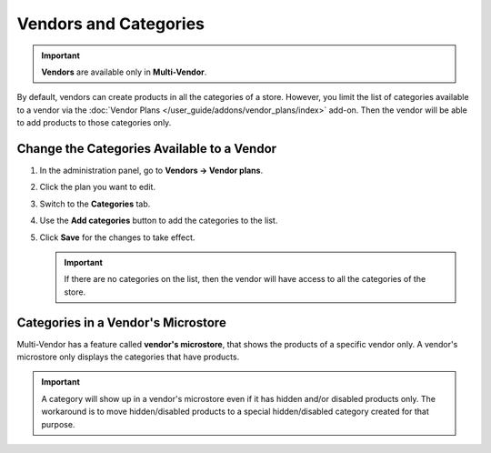 **********************
Vendors and Categories
**********************

.. important::

    **Vendors** are available only in **Multi-Vendor**.

By default, vendors can create products in all the categories of a store. However, you limit the list of categories available to a vendor via the :doc:`Vendor Plans </user_guide/addons/vendor_plans/index>` add-on. Then the vendor will be able to add products to those categories only.

===========================================
Change the Categories Available to a Vendor
===========================================

#. In the administration panel, go to **Vendors → Vendor plans**.

#. Click the plan you want to edit.

#. Switch to the **Categories** tab.

#. Use the **Add categories** button to add the categories to the list.

#. Click **Save** for the changes to take effect.

   .. important::

       If there are no categories on the list, then the vendor will have access to all the categories of the store.

===================================
Categories in a Vendor's Microstore
===================================

Multi-Vendor has a feature called **vendor's microstore**, that shows the products of a specific vendor only. A vendor's microstore only displays the categories that have products.

.. important::

    A category will show up in a vendor's microstore even if it has hidden and/or disabled products only. The workaround is to move hidden/disabled products to a special hidden/disabled category created for that purpose.

.. image:: img/empty_category.png
    :align: center
    :alt: The categories will appear in vendor's microstore even if all the products are hidden or disabled.
